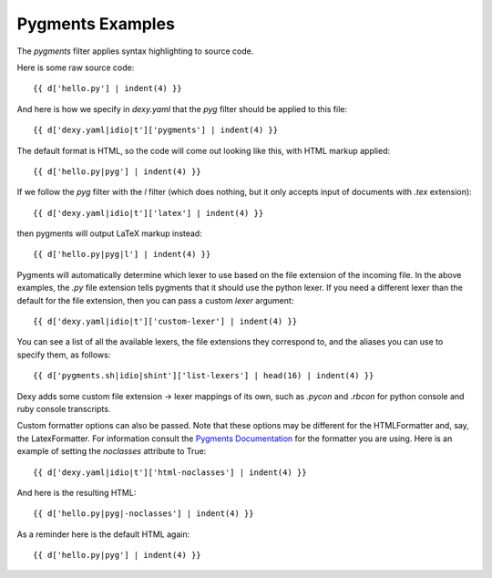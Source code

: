 Pygments Examples
-----------------

The `pygments` filter applies syntax highlighting to source code.

Here is some raw source code::

    {{ d['hello.py'] | indent(4) }}

And here is how we specify in `dexy.yaml` that the `pyg` filter should be applied to this file::

    {{ d['dexy.yaml|idio|t']['pygments'] | indent(4) }}

The default format is HTML, so the code will come out looking like this, with HTML markup applied::

    {{ d['hello.py|pyg'] | indent(4) }}

If we follow the `pyg` filter with the `l` filter (which does nothing, but it only accepts input of documents with `.tex` extension)::

    {{ d['dexy.yaml|idio|t']['latex'] | indent(4) }}

then pygments will output LaTeX markup instead::

    {{ d['hello.py|pyg|l'] | indent(4) }}

Pygments will automatically determine which lexer to use based on the file extension of the incoming file. In the above examples, the `.py` file extension tells pygments that it should use the python lexer. If you need a different lexer than the default for the file extension, then you can pass a custom `lexer` argument::

    {{ d['dexy.yaml|idio|t']['custom-lexer'] | indent(4) }}

You can see a list of all the available lexers, the file extensions they correspond to, and the aliases you can use to specify them, as follows::

    {{ d['pygments.sh|idio|shint']['list-lexers'] | head(16) | indent(4) }}

Dexy adds some custom file extension -> lexer mappings of its own, such as `.pycon` and `.rbcon` for python console and ruby console transcripts.

.. _Pygments Documentation: http://pygments.org/docs/formatters/#formatter-classes

Custom formatter options can also be passed. Note that these options may be different for the HTMLFormatter and, say, the LatexFormatter. For information consult the `Pygments Documentation`_ for the formatter you are using. Here is an example of setting the `noclasses` attribute to True::

    {{ d['dexy.yaml|idio|t']['html-noclasses'] | indent(4) }}

And here is the resulting HTML::

    {{ d['hello.py|pyg|-noclasses'] | indent(4) }}

As a reminder here is the default HTML again::

    {{ d['hello.py|pyg'] | indent(4) }}

